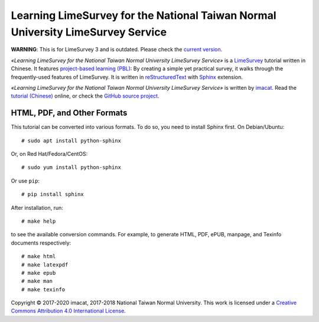 Learning LimeSurvey for the National Taiwan Normal University LimeSurvey Service
================================================================================

**WARNING**: This is for LimeSurvey 3 and is outdated.  Please check the `current version <https://github.com/imacat/learning-limesurvey>`_.

*«Learning LimeSurvey for the National Taiwan Normal University LimeSurvey Service»* is a `LimeSurvey <https://www.limesurvey.org/>`_ tutorial written in Chinese.  It features `project-based learning (PBL) <https://en.wikipedia.org/wiki/Project-based_learning>`_:  By creating a simple yet practical survey, it walks through the frequently-used features of LimeSurvey.  It is written in `reStructuredText <https://www.sphinx-doc.org/>`_ with `Sphinx <https://www.sphinx-doc.org/>`_ extension.

*«Learning LimeSurvey for the National Taiwan Normal University LimeSurvey Service»* is written by `imacat <imacat@mail.imacat.idv.tw>`_.  Read the `tutorial (Chinese) <https://limesurvey.imacat.idv.tw/learning/v3/>`_ online, or check the `GitHub source project <https://github.com/imacat/learning-limesurvey>`_.

HTML, PDF, and Other Formats
----------------------------

This tutorial can be converted into various formats.  To do so, you need to install Sphinx first.  On Debian/Ubuntu::

  # sudo apt install python-sphinx

Or, on Red Hat/Fedora/CentOS::

  # sudo yum install python-sphinx

Or use ``pip``::

  # pip install sphinx

After installation, run::

  # make help

to see the available conversion commands.  For example, to generate HTML, PDF, ePUB, manpage, and Texinfo documents respectively::

  # make html
  # make latexpdf
  # make epub
  # make man
  # make texinfo

Copyright |copy| 2017-2020 imacat, 2017-2018 National Taiwan Normal University.  This work is licensed under a `Creative Commons Attribution 4.0 International License <http://creativecommons.org/licenses/by/4.0/>`_.

.. |copy| unicode:: 0xA9 .. copyright sign
